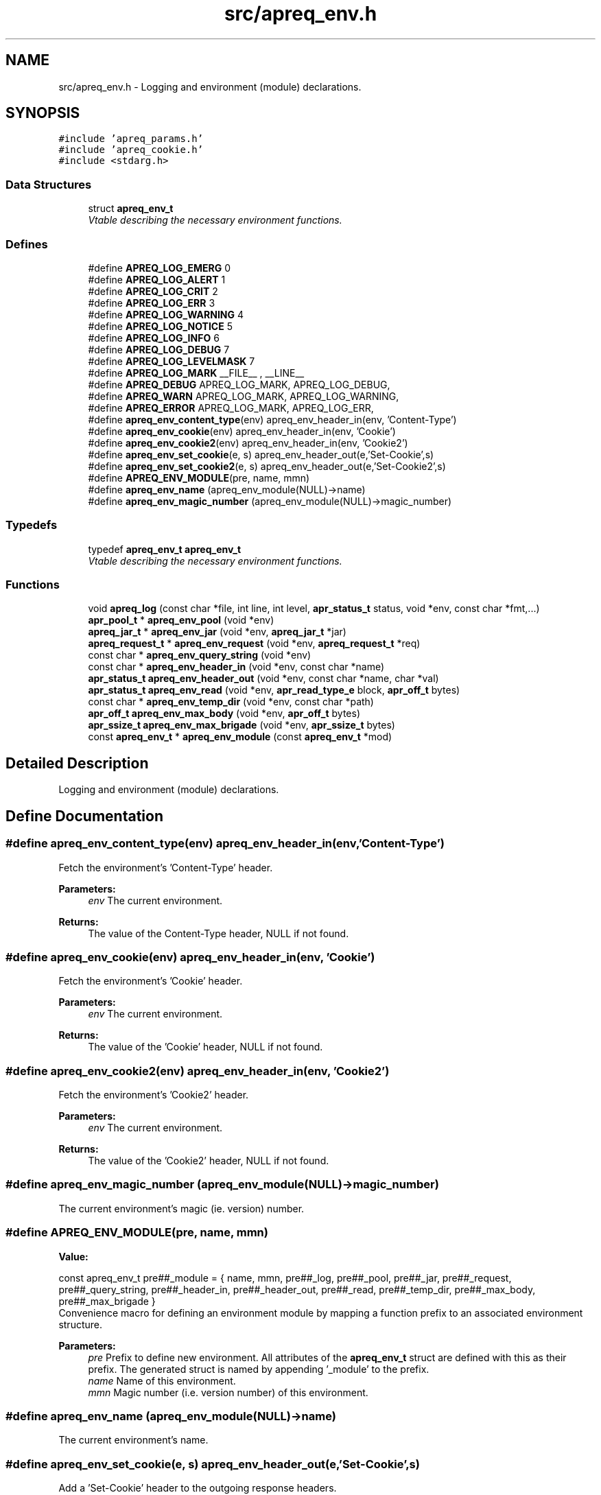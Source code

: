 .TH "src/apreq_env.h" 3 "30 Aug 2004" "Version 2.04-dev" "libapreq2" \" -*- nroff -*-
.ad l
.nh
.SH NAME
src/apreq_env.h \- Logging and environment (module) declarations. 
.SH SYNOPSIS
.br
.PP
\fC#include 'apreq_params.h'\fP
.br
\fC#include 'apreq_cookie.h'\fP
.br
\fC#include <stdarg.h>\fP
.br

.SS "Data Structures"

.in +1c
.ti -1c
.RI "struct \fBapreq_env_t\fP"
.br
.RI "\fIVtable describing the necessary environment functions. \fP"
.in -1c
.SS "Defines"

.in +1c
.ti -1c
.RI "#define \fBAPREQ_LOG_EMERG\fP   0"
.br
.ti -1c
.RI "#define \fBAPREQ_LOG_ALERT\fP   1"
.br
.ti -1c
.RI "#define \fBAPREQ_LOG_CRIT\fP   2"
.br
.ti -1c
.RI "#define \fBAPREQ_LOG_ERR\fP   3"
.br
.ti -1c
.RI "#define \fBAPREQ_LOG_WARNING\fP   4"
.br
.ti -1c
.RI "#define \fBAPREQ_LOG_NOTICE\fP   5"
.br
.ti -1c
.RI "#define \fBAPREQ_LOG_INFO\fP   6"
.br
.ti -1c
.RI "#define \fBAPREQ_LOG_DEBUG\fP   7"
.br
.ti -1c
.RI "#define \fBAPREQ_LOG_LEVELMASK\fP   7"
.br
.ti -1c
.RI "#define \fBAPREQ_LOG_MARK\fP   __FILE__ , __LINE__"
.br
.ti -1c
.RI "#define \fBAPREQ_DEBUG\fP   APREQ_LOG_MARK, APREQ_LOG_DEBUG,"
.br
.ti -1c
.RI "#define \fBAPREQ_WARN\fP   APREQ_LOG_MARK, APREQ_LOG_WARNING,"
.br
.ti -1c
.RI "#define \fBAPREQ_ERROR\fP   APREQ_LOG_MARK, APREQ_LOG_ERR,"
.br
.ti -1c
.RI "#define \fBapreq_env_content_type\fP(env)   apreq_env_header_in(env, 'Content-Type')"
.br
.ti -1c
.RI "#define \fBapreq_env_cookie\fP(env)   apreq_env_header_in(env, 'Cookie')"
.br
.ti -1c
.RI "#define \fBapreq_env_cookie2\fP(env)   apreq_env_header_in(env, 'Cookie2')"
.br
.ti -1c
.RI "#define \fBapreq_env_set_cookie\fP(e, s)   apreq_env_header_out(e,'Set-Cookie',s)"
.br
.ti -1c
.RI "#define \fBapreq_env_set_cookie2\fP(e, s)   apreq_env_header_out(e,'Set-Cookie2',s)"
.br
.ti -1c
.RI "#define \fBAPREQ_ENV_MODULE\fP(pre, name, mmn)"
.br
.ti -1c
.RI "#define \fBapreq_env_name\fP   (apreq_env_module(NULL)->name)"
.br
.ti -1c
.RI "#define \fBapreq_env_magic_number\fP   (apreq_env_module(NULL)->magic_number)"
.br
.in -1c
.SS "Typedefs"

.in +1c
.ti -1c
.RI "typedef \fBapreq_env_t\fP \fBapreq_env_t\fP"
.br
.RI "\fIVtable describing the necessary environment functions. \fP"
.in -1c
.SS "Functions"

.in +1c
.ti -1c
.RI "void \fBapreq_log\fP (const char *file, int line, int level, \fBapr_status_t\fP status, void *env, const char *fmt,...)"
.br
.ti -1c
.RI "\fBapr_pool_t\fP * \fBapreq_env_pool\fP (void *env)"
.br
.ti -1c
.RI "\fBapreq_jar_t\fP * \fBapreq_env_jar\fP (void *env, \fBapreq_jar_t\fP *jar)"
.br
.ti -1c
.RI "\fBapreq_request_t\fP * \fBapreq_env_request\fP (void *env, \fBapreq_request_t\fP *req)"
.br
.ti -1c
.RI "const char * \fBapreq_env_query_string\fP (void *env)"
.br
.ti -1c
.RI "const char * \fBapreq_env_header_in\fP (void *env, const char *name)"
.br
.ti -1c
.RI "\fBapr_status_t\fP \fBapreq_env_header_out\fP (void *env, const char *name, char *val)"
.br
.ti -1c
.RI "\fBapr_status_t\fP \fBapreq_env_read\fP (void *env, \fBapr_read_type_e\fP block, \fBapr_off_t\fP bytes)"
.br
.ti -1c
.RI "const char * \fBapreq_env_temp_dir\fP (void *env, const char *path)"
.br
.ti -1c
.RI "\fBapr_off_t\fP \fBapreq_env_max_body\fP (void *env, \fBapr_off_t\fP bytes)"
.br
.ti -1c
.RI "\fBapr_ssize_t\fP \fBapreq_env_max_brigade\fP (void *env, \fBapr_ssize_t\fP bytes)"
.br
.ti -1c
.RI "const \fBapreq_env_t\fP * \fBapreq_env_module\fP (const \fBapreq_env_t\fP *mod)"
.br
.in -1c
.SH "Detailed Description"
.PP 
Logging and environment (module) declarations. 


.SH "Define Documentation"
.PP 
.SS "#define apreq_env_content_type(env)   apreq_env_header_in(env, 'Content-Type')"
.PP
Fetch the environment's 'Content-Type' header. 
.PP
\fBParameters:\fP
.RS 4
\fIenv\fP The current environment. 
.RE
.PP
\fBReturns:\fP
.RS 4
The value of the Content-Type header, NULL if not found. 
.RE
.PP

.SS "#define apreq_env_cookie(env)   apreq_env_header_in(env, 'Cookie')"
.PP
Fetch the environment's 'Cookie' header. 
.PP
\fBParameters:\fP
.RS 4
\fIenv\fP The current environment. 
.RE
.PP
\fBReturns:\fP
.RS 4
The value of the 'Cookie' header, NULL if not found. 
.RE
.PP

.SS "#define apreq_env_cookie2(env)   apreq_env_header_in(env, 'Cookie2')"
.PP
Fetch the environment's 'Cookie2' header. 
.PP
\fBParameters:\fP
.RS 4
\fIenv\fP The current environment. 
.RE
.PP
\fBReturns:\fP
.RS 4
The value of the 'Cookie2' header, NULL if not found. 
.RE
.PP

.SS "#define apreq_env_magic_number   (apreq_env_module(NULL)->magic_number)"
.PP
The current environment's magic (ie. version) number. 
.SS "#define APREQ_ENV_MODULE(pre, name, mmn)"
.PP
\fBValue:\fP
.PP
.nf
const apreq_env_t pre##_module = { \
  name, mmn, pre##_log, pre##_pool, pre##_jar, pre##_request,               \
  pre##_query_string, pre##_header_in, pre##_header_out, pre##_read,        \
  pre##_temp_dir, pre##_max_body, pre##_max_brigade }
.fi
Convenience macro for defining an environment module by mapping a function prefix to an associated environment structure. 
.PP
\fBParameters:\fP
.RS 4
\fIpre\fP Prefix to define new environment. All attributes of the \fBapreq_env_t\fP struct are defined with this as their prefix. The generated struct is named by appending '_module' to the prefix. 
.br
\fIname\fP Name of this environment. 
.br
\fImmn\fP Magic number (i.e. version number) of this environment. 
.RE
.PP

.SS "#define apreq_env_name   (apreq_env_module(NULL)->name)"
.PP
The current environment's name. 
.SS "#define apreq_env_set_cookie(e, s)   apreq_env_header_out(e,'Set-Cookie',s)"
.PP
Add a 'Set-Cookie' header to the outgoing response headers. 
.PP
\fBParameters:\fP
.RS 4
\fIe\fP The current environment. 
.br
\fIs\fP The cookie string. 
.RE
.PP
\fBReturns:\fP
.RS 4
APR_SUCCESS on success, error code otherwise. 
.RE
.PP

.SS "#define apreq_env_set_cookie2(e, s)   apreq_env_header_out(e,'Set-Cookie2',s)"
.PP
Add a 'Set-Cookie2' header to the outgoing response headers. 
.PP
\fBParameters:\fP
.RS 4
\fIe\fP The current environment. 
.br
\fIs\fP The cookie string. 
.RE
.PP
\fBReturns:\fP
.RS 4
APR_SUCCESS on success, error code otherwise. 
.RE
.PP

.SH "Typedef Documentation"
.PP 
.SS "typedef struct \fBapreq_env_t\fP  \fBapreq_env_t\fP"
.PP
Vtable describing the necessary environment functions. 
.PP
This must be fully defined for libapreq2 to operate properly in a given environment. Normally it is set once, with an \fBapreq_env_module()\fP call during process initialization, and should remain fixed thereafter. 
.SH "Function Documentation"
.PP 
.SS "const char* apreq_env_header_in (void * env, const char * name)"
.PP
Fetch the header value (joined by ', ' if there are multiple headers) for a given header name. 
.PP
\fBParameters:\fP
.RS 4
\fIenv\fP The current environment. 
.br
\fIname\fP The header name. 
.RE
.PP
\fBReturns:\fP
.RS 4
The value of the header, NULL if not found. 
.RE
.PP

.SS "\fBapr_status_t\fP apreq_env_header_out (void * env, const char * name, char * val)"
.PP
Add a header field to the environment's outgoing response headers 
.PP
\fBParameters:\fP
.RS 4
\fIenv\fP The current environment. 
.br
\fIname\fP The name of the outgoing header. 
.br
\fIval\fP Value of the outgoing header. 
.RE
.PP
\fBReturns:\fP
.RS 4
APR_SUCCESS on success, error code otherwise. 
.RE
.PP

.SS "\fBapreq_jar_t\fP* apreq_env_jar (void * env, \fBapreq_jar_t\fP * jar)"
.PP
Get/set the jar currently associated to the environment. 
.PP
\fBParameters:\fP
.RS 4
\fIenv\fP The current environment. 
.br
\fIjar\fP New Jar to associate. 
.RE
.PP
\fBReturns:\fP
.RS 4
The previous jar associated to the environment. jar == NULL gets the current jar, which will remain associated after the call. 
.RE
.PP

.SS "\fBapr_off_t\fP apreq_env_max_body (void * env, \fBapr_off_t\fP bytes)"
.PP
Get/set the current max_body setting. This is the maximum amount of bytes that will be read into the environment's parser. 
.PP
\fBParameters:\fP
.RS 4
\fIenv\fP The current environment. 
.br
\fIbytes\fP The new max_body setting. 
.RE
.PP
\fBReturns:\fP
.RS 4
The previous max_body setting. Note: a call using bytes == -1 fetches the current max_body setting without modifying it. 
.RE
.PP

.SS "\fBapr_ssize_t\fP apreq_env_max_brigade (void * env, \fBapr_ssize_t\fP bytes)"
.PP
Get/set the current max_brigade setting. This is the maximum amount of heap-allocated buckets libapreq2 will use for its brigades. If additional buckets are necessary, they will be created from a temporary file. 
.PP
\fBParameters:\fP
.RS 4
\fIenv\fP The current environment. 
.br
\fIbytes\fP The new max_brigade setting. 
.RE
.PP
\fBReturns:\fP
.RS 4
The previous max_brigade setting. Note: a call using bytes == -1 fetches the current max_brigade setting without modifying it. 
.RE
.PP

.SS "const \fBapreq_env_t\fP* apreq_env_module (const \fBapreq_env_t\fP * mod)"
.PP
Get/set function for the active environment stucture. Usually this is called only once per process, to define the correct environment. 
.PP
\fBParameters:\fP
.RS 4
\fImod\fP The new active environment. 
.RE
.PP
\fBReturns:\fP
.RS 4
The previous active environment. Note: a call using mod == NULL fetches the current environment module without modifying it. 
.RE
.PP

.SS "\fBapr_pool_t\fP* apreq_env_pool (void * env)"
.PP
Pool associated with the environment. 
.PP
\fBParameters:\fP
.RS 4
\fIenv\fP The current environment 
.RE
.PP
\fBReturns:\fP
.RS 4
The associated pool. 
.RE
.PP

.SS "const char* apreq_env_query_string (void * env)"
.PP
Fetch the query string. 
.PP
\fBParameters:\fP
.RS 4
\fIenv\fP The current environment. 
.RE
.PP
\fBReturns:\fP
.RS 4
The query string. 
.RE
.PP

.SS "\fBapr_status_t\fP apreq_env_read (void * env, \fBapr_read_type_e\fP block, \fBapr_off_t\fP bytes)"
.PP
Read data from the environment and into the current active parser. 
.PP
\fBParameters:\fP
.RS 4
\fIenv\fP The current environment. 
.br
\fIblock\fP Read type (APR_READ_BLOCK or APR_READ_NONBLOCK). 
.br
\fIbytes\fP Maximum number of bytes to read. 
.RE
.PP
\fBReturns:\fP
.RS 4
APR_INCOMPLETE if there's more data to read, APR_SUCCESS if everything was read & parsed successfully, error code otherwise. 
.RE
.PP

.SS "\fBapreq_request_t\fP* apreq_env_request (void * env, \fBapreq_request_t\fP * req)"
.PP
Get/set the request currently associated to the environment. 
.PP
\fBParameters:\fP
.RS 4
\fIenv\fP The current environment. 
.br
\fIreq\fP New request to associate. 
.RE
.PP
\fBReturns:\fP
.RS 4
The previous request associated to the environment. req == NULL gets the current request, which will remain associated after the call. 
.RE
.PP

.SS "const char* apreq_env_temp_dir (void * env, const char * path)"
.PP
Get/set the current temporary directory. 
.PP
\fBParameters:\fP
.RS 4
\fIenv\fP The current environment. 
.br
\fIpath\fP The full pathname of the new directory. 
.RE
.PP
\fBReturns:\fP
.RS 4
The path of the previous temporary directory. Note: a call using path==NULL fetches the current directory without resetting it to NULL. 
.RE
.PP

.SS "void apreq_log (const char * file, int line, int level, \fBapr_status_t\fP status, void * env, const char * fmt,  ...)"
.PP
Analog of Apache's ap_log_rerror(). 
.PP
\fBParameters:\fP
.RS 4
\fIfile\fP Filename to list in the log message. 
.br
\fIline\fP Line number from the file. 
.br
\fIlevel\fP Log level. 
.br
\fIstatus\fP Status code. 
.br
\fIenv\fP Current environment. 
.br
\fIfmt\fP Format string for the log message. 
.RE
.PP

.SH "Author"
.PP 
Generated automatically by Doxygen for libapreq2 from the source code.
